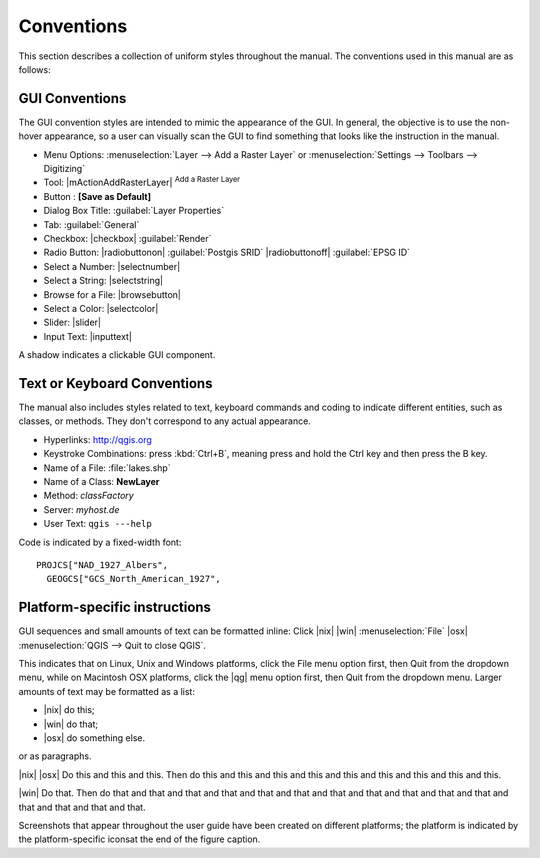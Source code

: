 
.. comment, if file is revised
.. role:: disclaimer
.. :disclaimer:`DISCLAIMER: This section of the user guide has not yet been updated` 

.. _label_conventions:

***********
Conventions
***********

This section describes a collection of uniform styles throughout the manual. 
The conventions used in this manual are as follows:

GUI Conventions
================

The GUI convention styles are intended to mimic the appearance of the GUI. In 
general, the objective is to use the non-hover appearance, so a user can 
visually scan the GUI to find something that looks like the instruction in the manual.

*  Menu Options: :menuselection:`Layer --> Add a Raster Layer` or 
   :menuselection:`Settings --> Toolbars --> Digitizing`
*  Tool: |mActionAddRasterLayer| :sup:`Add a Raster Layer`
*  Button : **[Save as Default]**
*  Dialog Box Title: :guilabel:`Layer Properties`
*  Tab: :guilabel:`General`
*  Checkbox: |checkbox| :guilabel:`Render`
*  Radio Button:  |radiobuttonon| :guilabel:`Postgis SRID` |radiobuttonoff| :guilabel:`EPSG ID`
*  Select a Number: |selectnumber|
*  Select a String: |selectstring|
*  Browse for a File: |browsebutton|
*  Select a Color: |selectcolor|
*  Slider: |slider|
*  Input Text: |inputtext|

.. *  Toolbox : \toolboxtwo{nviz}{nviz - Open 3D-View in NVIZ}

A shadow indicates a clickable GUI component.

Text or Keyboard Conventions
=============================

The manual also includes styles related to text, keyboard commands and coding 
to indicate different entities, such as classes, or methods. They don't 
correspond to any actual appearance.

.. Use for all urls. Otherwise, it is not clickable in the document.

*  Hyperlinks: http://qgis.org
*  Keystroke Combinations: press :kbd:`Ctrl+B`, meaning press and hold the Ctrl key and then press the B key.
*  Name of a File: :file:`lakes.shp`
*  Name of a Class: **NewLayer**
*  Method: *classFactory*
*  Server: *myhost.de*
*  User Text: ``qgis ---help``

.. *  Single Keystroke: press \keystroke{p}
.. *  Name of a Field: \fieldname{NAMES}
.. *  SQL Table: \sqltable{example needed here}

Code is indicated by a fixed-width font::
	
	PROJCS["NAD_1927_Albers",
	  GEOGCS["GCS_North_American_1927",

Platform-specific instructions
===============================

GUI sequences and small amounts of text can be formatted inline: Click 
|nix| |win| :menuselection:`File` |osx| :menuselection:`QGIS  --> Quit to close QGIS`.

This indicates that on Linux, Unix and Windows platforms, click the File menu 
option first, then Quit from the dropdown menu, while on Macintosh OSX platforms,
click the |qg| menu option first, then Quit from the dropdown menu. Larger 
amounts of text may be formatted as a list:

*  |nix| do this;
*  |win| do that;
*  |osx| do something else.

or as paragraphs.

|nix| |osx| Do this and this and this. Then do this and this and this and this 
and this and this and this and this and this.

|win| Do that. Then do that and that and that and that and that and that and 
that and that and that and that and that and that and that and that and that.

Screenshots that appear throughout the user guide have been created on different 
platforms; the platform is indicated by the platform-specific iconsat the end of 
the figure caption.


